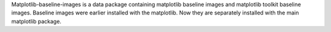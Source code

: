 Matplotlib-baseline-images is a data package containing matplotlib baseline
images and matplotlib toolkit baseline images. Baseline images were earlier
installed with the matplotlib. Now they are separately installed with the main
matplotlib package.
